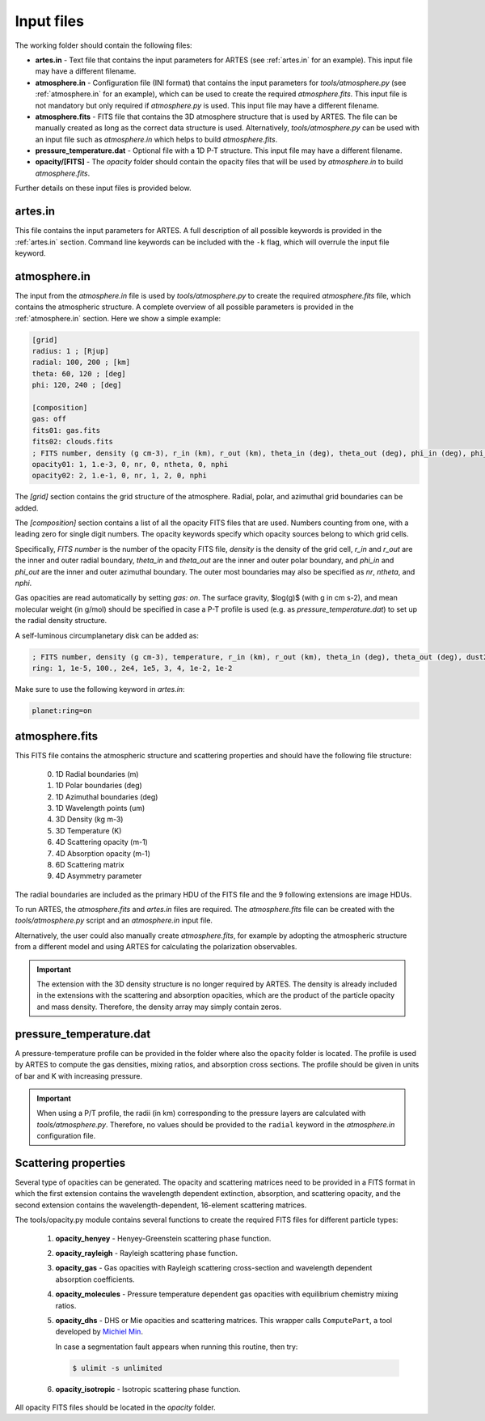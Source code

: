 .. _input:

Input files
===========

The working folder should contain the following files:

* **artes.in** - Text file that contains the input parameters for ARTES (see :ref:`artes.in` for an example). This input file may have a different filename.

* **atmosphere.in** - Configuration file (INI format) that contains the input parameters for *tools/atmosphere.py* (see :ref:`atmosphere.in` for an example), which can be used to create the required *atmosphere.fits*. This input file is not mandatory but only required if *atmosphere.py* is used. This input file may have a different filename.

* **atmosphere.fits** - FITS file that contains the 3D atmosphere structure that is used by ARTES. The file can be manually created as long as the correct data structure is used. Alternatively, *tools/atmosphere.py* can be used  with an input file such as *atmosphere.in* which helps to build *atmosphere.fits*.

* **pressure_temperature.dat** - Optional file with a 1D P-T structure. This input file may have a different filename.

* **opacity/[FITS]** - The *opacity* folder should contain the opacity files that will be used by *atmosphere.in* to build *atmosphere.fits*.

Further details on these input files is provided below.

artes.in
--------

This file contains the input parameters for ARTES. A full description of all possible keywords is provided in the :ref:`artes.in` section. Command line keywords can be included with the ``-k`` flag, which will overrule the input file keyword.

atmosphere.in
-------------

The input from the *atmosphere.in* file is used by *tools/atmosphere.py* to create the required *atmosphere.fits* file, which contains the atmospheric structure. A complete overview of all possible parameters is provided in the :ref:`atmosphere.in` section. Here we show a simple example:

.. code-block:: ini

    [grid]
    radius: 1 ; [Rjup]
    radial: 100, 200 ; [km]
    theta: 60, 120 ; [deg]
    phi: 120, 240 ; [deg]

    [composition]
    gas: off
    fits01: gas.fits
    fits02: clouds.fits
    ; FITS number, density (g cm-3), r_in (km), r_out (km), theta_in (deg), theta_out (deg), phi_in (deg), phi_out (deg)
    opacity01: 1, 1.e-3, 0, nr, 0, ntheta, 0, nphi
    opacity02: 2, 1.e-1, 0, nr, 1, 2, 0, nphi

The *[grid]* section contains the grid structure of the atmosphere. Radial, polar, and azimuthal grid boundaries can be added.

The *[composition]* section contains a list of all the opacity FITS files that are used. Numbers counting from one, with a leading zero for single digit numbers. The opacity keywords specify which opacity sources belong to which grid cells.

Specifically, *FITS number* is the number of the opacity FITS file, *density* is the density of the grid cell, *r_in* and *r_out* are the inner and outer radial boundary, *theta_in* and *theta_out* are the inner and outer polar boundary, and *phi_in* and *phi_out* are the inner and outer azimuthal boundary. The outer most boundaries may also be specified as *nr*, *ntheta*, and *nphi*.

Gas opacities are read automatically by setting *gas: on*. The surface gravity, $\log(g)$ (with g in cm s-2), and mean molecular weight (in g/mol) should be specified in case a P-T profile is used (e.g. as *pressure_temperature.dat*) to set up the radial density structure.

A self-luminous circumplanetary disk can be added as:

.. code-block:: ini

    ; FITS number, density (g cm-3), temperature, r_in (km), r_out (km), theta_in (deg), theta_out (deg), dust2gas, gas_abs (cm2 g-1)
    ring: 1, 1e-5, 100., 2e4, 1e5, 3, 4, 1e-2, 1e-2

Make sure to use the following keyword in *artes.in*:

.. code-block:: ini

  planet:ring=on

atmosphere.fits
---------------

This FITS file contains the atmospheric structure and scattering properties and should have the following file structure:

  0. 1D Radial boundaries (m)
  1. 1D Polar boundaries (deg)
  2. 1D Azimuthal boundaries (deg)
  3. 1D Wavelength points (um)
  4. 3D Density (kg m-3)
  5. 3D Temperature (K)
  6. 4D Scattering opacity (m-1)
  7. 4D Absorption opacity (m-1)
  8. 6D Scattering matrix
  9. 4D Asymmetry parameter

The radial boundaries are included as the primary HDU of the FITS file and the 9 following extensions are image HDUs.

To run ARTES, the *atmosphere.fits* and *artes.in* files are required. The *atmosphere.fits* file can be created with the *tools/atmosphere.py* script and an *atmosphere.in* input file.

Alternatively, the user could also manually create *atmosphere.fits*, for example by adopting the atmospheric structure from a different model and using ARTES for calculating the polarization observables.

.. important::
	The extension with the 3D density structure is no longer required by ARTES. The density is already included in the extensions with the scattering and absorption opacities, which are the product of the particle opacity and mass density. Therefore, the density array may simply contain zeros.

pressure_temperature.dat
------------------------

A pressure-temperature profile can be provided in the folder where also the opacity folder is located. The profile is used by ARTES to compute the gas densities, mixing ratios, and absorption cross sections. The profile should be given in units of bar and K with increasing pressure.

.. important::
   When using a P/T profile, the radii (in km) corresponding to the pressure layers are calculated with `tools/atmosphere.py`. Therefore, no values should be provided to the ``radial`` keyword in the `atmosphere.in` configuration file.

Scattering properties
---------------------

Several type of opacities can be generated. The opacity and scattering matrices need to be provided in a FITS format in which the first extension contains the wavelength dependent extinction, absorption, and scattering opacity, and the second extension contains the wavelength-dependent, 16-element scattering matrices.

The tools/opacity.py module contains several functions to create the required FITS files for different particle types:

   1. **opacity_henyey** - Henyey-Greenstein scattering phase function.

   2. **opacity_rayleigh** - Rayleigh scattering phase function.

   3. **opacity_gas** - Gas opacities with Rayleigh scattering cross-section and wavelength dependent absorption coefficients.

   4. **opacity_molecules** - Pressure temperature dependent gas opacities with equilibrium chemistry mixing ratios.

   5. **opacity_dhs** - DHS or Mie opacities and scattering matrices. This wrapper calls ``ComputePart``, a tool developed by `Michiel Min <http://www.exoclouds.com/>`_.

      In case a segmentation fault appears when running this routine, then try:

      .. code-block:: console

        $ ulimit -s unlimited

   6. **opacity_isotropic** - Isotropic scattering phase function.

All opacity FITS files should be located in the *opacity* folder.
